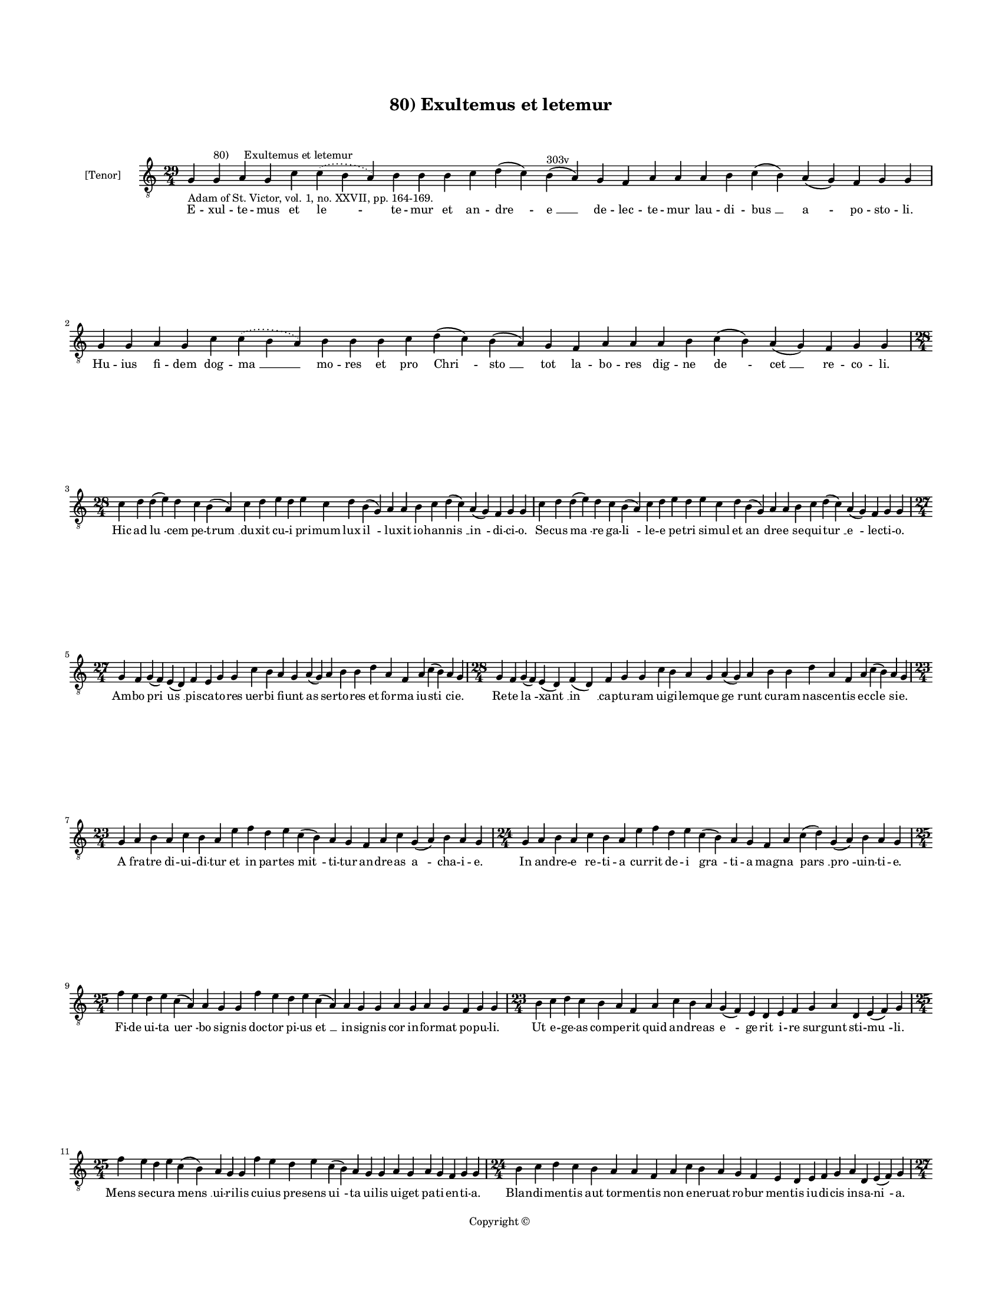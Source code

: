 
\version "2.14.2"
% automatically converted from 80_Exultemus_et_letemur.xml

\header {
    encodingsoftware = "Sibelius 6.2"
    tagline = "Sibelius 6.2"
    encodingdate = "2015-04-22"
    copyright = "Copyright © "
    title = "80) Exultemus et letemur"
    }

#(set-global-staff-size 11.9501574803)
\paper {
    paper-width = 21.59\cm
    paper-height = 27.94\cm
    top-margin = 2.0\cm
    bottom-margin = 1.5\cm
    left-margin = 1.5\cm
    right-margin = 1.5\cm
    between-system-space = 2.1\cm
    page-top-space = 1.28\cm
    }
\layout {
    \context { \Score
        autoBeaming = ##f
        }
    }
PartPOneVoiceOne =  \relative g {
    \clef "treble_8" \key c \major \time 29/4 \pageBreak | % 1
    g4 -"Adam of St. Victor, vol. 1, no. XXVII, pp. 164-169." g4 ^"80)
    Exultemus et letemur" a4 g4 c4 \slurDotted c4 ( \slurSolid b4 a4 ) b4
    b4 b4 c4 d4 ( c4 ) b4 ^"303v" ( a4 ) g4 f4 a4 a4 a4 b4 c4 ( b4 ) a4
    ( g4 ) f4 g4 g4 | % 2
    g4 g4 a4 g4 c4 \slurDotted c4 ( \slurSolid b4 a4 ) b4 b4 b4 c4 d4 (
    c4 ) b4 ( a4 ) g4 f4 a4 a4 a4 b4 c4 ( b4 ) a4 ( g4 ) f4 g4 g4 \break
    | % 3
    \time 28/4  c4 d4 d4 ( e4 ) d4 c4 b4 ( a4 ) c4 d4 e4 d4 e4 c4 d4 b4
    ( g4 ) a4 a4 b4 c4 d4 ( c4 ) a4 ( g4 ) f4 g4 g4 | % 4
    c4 d4 d4 ( e4 ) d4 c4 b4 ( a4 ) c4 d4 e4 d4 e4 c4 d4 b4 ( g4 ) a4 a4
    b4 c4 d4 ( c4 ) a4 ( g4 ) f4 g4 g4 \break | % 5
    \time 27/4  g4 f4 g4 ( f4 ) e4 ( d4 ) f4 e4 g4 g4 c4 b4 a4 g4 a4 ( g4
    ) a4 b4 b4 d4 a4 f4 a4 c4 ( b4 ) a4 g4 | % 6
    \time 28/4  g4 f4 g4 ( f4 ) e4 ( d4 ) f4 ( d4 ) f4 g4 g4 c4 b4 a4 g4
    a4 ( g4 ) a4 b4 b4 d4 a4 f4 a4 c4 ( b4 ) a4 g4 \break | % 7
    \time 23/4  g4 a4 b4 a4 c4 b4 a4 e'4 f4 d4 e4 c4 ( b4 ) a4 g4 f4 a4
    c4 g4 ( a4 ) b4 a4 g4 | % 8
    \time 24/4  g4 a4 b4 a4 c4 b4 a4 e'4 f4 d4 e4 c4 ( b4 ) a4 g4 f4 a4
    c4 ( d4 ) g,4 ( a4 ) b4 a4 g4 \break | % 9
    \time 25/4  f'4 e4 d4 e4 c4 ( a4 \sustainOff ) a4 g4 g4 f'4 e4 d4 e4
    c4 ( a4 \sustainOff ) a4 g4 g4 a4 g4 a4 g4 f4 g4 g4 |
    \barNumberCheck #10
    \time 23/4  b4 c4 d4 c4 b4 a4 f4 a4 c4 b4 a4 g4 ( f4 ) e4 d4 e4 f4 g4
    a4 d,4 e4 ( f4 ) g4 \break | % 11
    \time 25/4  f'4 e4 d4 e4 c4 ( b4 \sustainOff ) a4 g4 g4 f'4 e4 d4 e4
    c4 \sustainOff ( b4 ) a4 g4 g4 a4 g4 a4 g4 f4 g4 g4 | % 12
    \time 24/4  b4 c4 d4 c4 b4 a4 a4 f4 a4 c4 b4 a4 g4 f4 e4 d4 e4 f4 g4
    a4 d,4 e4 ( f4 ) g4 \pageBreak | % 13
    \time 27/4  g4 f4 g4 ( f4 ) e4 ( d4 ) f4 e4 g4 g4 c4 b4 a4 g4 a4 ( f4
    ) a4 b4 b4 d4 a4 f4 a4 c4 ( b4 ) a4 g4 | % 14
    \time 23/4  | % 14
    g4 a4 -"Where's it going to land? A or G?" b4 a4 c4 b4 a4 e'4 f4 d4
    e4 ( d4 ) c4 ( b4 ) a4 g4 a4 g4 a4 g4 f4 g4 g4 \break | % 15
    \time 36/4  c4 d4 d4 c4 ( b4 ) a4 ( g4 ) a4 g4 g4 c4 d4 d4 d4 ( e4 )
    c4 d4 c4 c4 f4 e4 d4 c4 d4 c4 b4 a4 c4 d4 d4 d4 ( e4 ) g,4 a4 g4 g4
    \break | % 16
    \time 35/4  c4 d4 c4 ( b4 ) a4 g4 a4 g4 g4 c4 d4 d4 d4 ( e4 ) c4 d4
    c4 c4 f4 e4 d4 c4 d4 c4 b4 a4 c4 d4 d4 d4 ( e4 ) g,4 a4 g4 g4 \break
    | % 17
    \time 39/4  f4 a4 c4 ( b4 ) a4 c4 ( b4 ) a4 ( g4 ) c4 d4 e4 f4 g4 f4
    e4 d4 e4 ( d4 ) c4 d4 e4 f4 e4 d4 c4 d4 ( c4 ) b4 ( a4 ) b4 c4 d4 e4
    ( d4 ) c4 ( b4 ) a4 g4 \break | % 18
    f4 a4 c4 ( b4 ) a4 ( g4 ) c4 b4 ( a4 ) c4 d4 e4 f4 g4 f4 e4 d4 e4 (
    d4 ) c4 d4 e4 f4 e4 d4 c4 d4 ( c4 ) b4 ( a4 ) b4 c4 d4 e4 ( d4 ) c4
    ( b4 ) a4 g4 \break | % 19
    \time 5/4  g4 ( a4 g4 ) f4 ( g4 ) \bar "|."
    }

PartPOneVoiceOneLyricsOne =  \lyricmode { E -- xul -- te -- mus et "le "
    -- te -- mur et an -- "dre " -- "e " __ de -- lec -- te -- mur lau
    -- di -- "bus " __ "a " -- po -- sto -- li. Hu -- ius fi -- dem dog
    -- "ma " __ mo -- res et pro "Chri " -- "sto " __ tot la -- bo --
    res dig -- ne "de " -- "cet " __ re -- co -- li. Hic ad "lu " -- cem
    pe -- "trum " __ du -- xit cu -- i pri -- mum lux "il " -- lu -- xit
    io -- han -- "nis " __ "in " -- di -- ci -- o. Se -- cus "ma " -- re
    ga -- "li " -- le -- e pe -- tri si -- mul et "an " -- dre -- e se
    -- qui -- "tur " __ "e " -- lec -- ti -- o. Am -- bo "pri " -- "us "
    __ pis -- ca -- to -- res uer -- bi fi -- unt as ser -- to -- res et
    for -- ma iu -- "sti " -- ci -- e. Re -- te "la " -- "xant " __ "in
    " __ cap -- tu -- ram ui -- gi -- lem -- que "ge " -- runt cu -- ram
    nas -- cen -- tis ec -- "cle " -- si -- e. A fra -- tre di -- ui --
    di -- tur et in par -- tes "mit " -- ti -- tur an -- dre -- as "a "
    -- cha -- i -- e. In an -- dre -- e re -- ti -- a cur -- rit de -- i
    "gra " -- ti -- a mag -- na "pars " __ "pro " -- uin -- ti -- e. Fi
    -- de ui -- ta "uer " -- bo sig -- nis doc -- tor pi -- us "et " __
    in -- sig -- nis cor in -- for -- mat po -- pu -- li. Ut e -- ge --
    as com -- pe -- rit quid an -- dre -- as "e " -- ge -- rit i -- re
    sur -- gunt sti -- "mu " -- li. Mens se -- cu -- ra "mens " __ ui --
    ri -- lis cu -- ius pre -- sens "ui " -- ta ui -- lis ui -- get pa
    -- ti -- en -- ti -- a. Blan -- di -- men -- tis aut tor -- men --
    tis non e -- ner -- uat ro -- bur men -- tis iu -- di -- cis in --
    sa -- "ni " -- a. Cru -- cem "ui " -- "dens " __ pre -- pa -- ra --
    ri su -- o ge -- stit "con " -- for -- ma -- ri ma -- gi -- stro dis
    -- "ci " -- pu -- lus. Mors pro mor -- te sol -- ui -- tur et cru --
    cis "ap " -- "pe " -- ti -- tur tri -- um -- pha -- lis ti -- tu --
    lus. In cru -- ce "ui " -- "xit " __ bi -- du -- um uic -- tu -- rus
    "in " __ per -- pe -- tu -- um nec uult uo -- len -- te po -- pu --
    lo de -- po -- ni "de " __ pa -- ti -- bu -- lo. Ho -- ra "fe " --
    re di -- mi -- di -- a lu -- ce per -- "fu " -- sus ni -- mi -- a.
    cum lu -- ce cum le -- ti -- ci -- a per -- git ad "lu " -- cis a --
    tri -- a. O an -- "dre " -- a "glo " -- "ri " -- o -- se cu -- ius
    pre -- ces pre -- ci -- "o " -- se cu -- ius mor -- tis lu -- mi --
    "no " -- "se " __ dul -- cis est "me " -- "mo " -- ri -- a. Ab hac
    "ual " -- "le " __ la -- "cri " -- ma -- rum nos ad il -- lud lu --
    men "cla " -- rum pi -- e pa -- stor a -- ni -- "ma " -- "rum " __
    tu -- a trans -- "fer " __ "gra " -- ti -- a. "A " -- "men. " __ }

% The score definition
\new Staff <<
    \set Staff.instrumentName = "[Tenor]"
    \context Staff << 
        \context Voice = "PartPOneVoiceOne" { \PartPOneVoiceOne }
        \new Lyrics \lyricsto "PartPOneVoiceOne" \PartPOneVoiceOneLyricsOne
        >>
    >>

